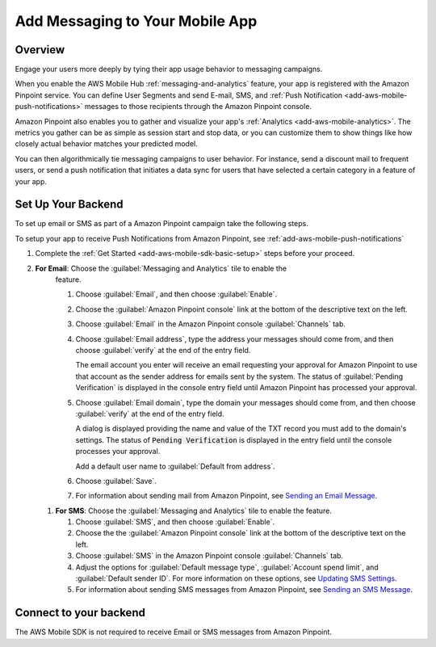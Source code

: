 .. _add-aws-mobile-messaging:

################################
Add Messaging to Your Mobile App
################################


.. meta::
   :description: Integrate AWS Mobile analytics into your existing mobile app.


.. _overview:

Overview
========


Engage your users more deeply by tying their app usage behavior to messaging campaigns.

When you enable the AWS Mobile Hub :ref:`messaging-and-analytics` feature, your app is registered with the
Amazon Pinpoint service. You can define User Segments and send E-mail, SMS, and :ref:`Push
Notification <add-aws-mobile-push-notifications>` messages to those recipients through the Amazon Pinpoint
console.

Amazon Pinpoint also enables you to gather and visualize your app's :ref:`Analytics
<add-aws-mobile-analytics>`. The metrics you gather can be as simple as session start and stop data,
or you can customize them to show things like how closely actual behavior matches your predicted model.

You can then algorithmically tie messaging campaigns to user behavior. For instance, send a discount
mail to frequent users, or send a push notification that initiates a data sync for users that have
selected a certain category in a feature of your app.


.. _add-aws-mobile-messaging:

Set Up Your Backend
===================


To set up email or SMS as part of a Amazon Pinpoint campaign take the following steps.

To setup your app to receive Push Notifications from Amazon Pinpoint, see
:ref:`add-aws-mobile-push-notifications`

#. Complete the :ref:`Get Started <add-aws-mobile-sdk-basic-setup>` steps before your proceed.

#. **For Email**: Choose the :guilabel:`Messaging and Analytics` tile to enable the
      feature.


      #. Choose :guilabel:`Email`, and then choose :guilabel:`Enable`.

      #. Choose the :guilabel:`Amazon Pinpoint console` link at the bottom of the descriptive
         text on the left.

      #. Choose :guilabel:`Email` in the Amazon Pinpoint console :guilabel:`Channels` tab.

      #. Choose :guilabel:`Email address`, type the address your messages should come from, and then
         choose :guilabel:`verify` at the end of the entry field.

         The email account you enter will receive an email requesting your approval for
         Amazon Pinpoint to use that account as the sender address for emails sent by the system. The status of :guilabel:`Pending Verification` is
         displayed in the console entry field until Amazon Pinpoint has processed your approval.

      #. Choose :guilabel:`Email domain`, type the domain your messages should come from, and then
         choose :guilabel:`verify` at the end of the entry field.

         A dialog is displayed providing the name and value of the TXT record you must add to the
         domain's settings. The status of :code:`Pending Verification` is displayed in the entry
         field until the console processes your approval.

         Add a default user name to :guilabel:`Default from address`.

      #. Choose :guilabel:`Save`.

      #. For information about sending mail from Amazon Pinpoint, see `Sending an Email Message
         <messages.html#messages-email>`_.

   #. **For SMS**: Choose the :guilabel:`Messaging and Analytics` tile to enable the
      feature.


      #. Choose :guilabel:`SMS`, and then choose :guilabel:`Enable`.

      #. Choose the the :guilabel:`Amazon Pinpoint console` link at the bottom of the descriptive
         text on the left.

      #. Choose :guilabel:`SMS` in the Amazon Pinpoint console :guilabel:`Channels` tab.

      #. Adjust the options for :guilabel:`Default message type`, :guilabel:`Account spend limit`,
         and :guilabel:`Default sender ID`. For more information on these options, see `Updating SMS
         Settings <channels-sms-manage.html#channels-sms-manage-settings>`_.

      #. For information about sending SMS messages from Amazon Pinpoint, see `Sending an SMS Message
         <messages.html#messages-sms>`_.


.. _connect-to-your-backend:

Connect to your backend
=======================


The AWS Mobile SDK is not required to receive Email or SMS messages from Amazon Pinpoint.



